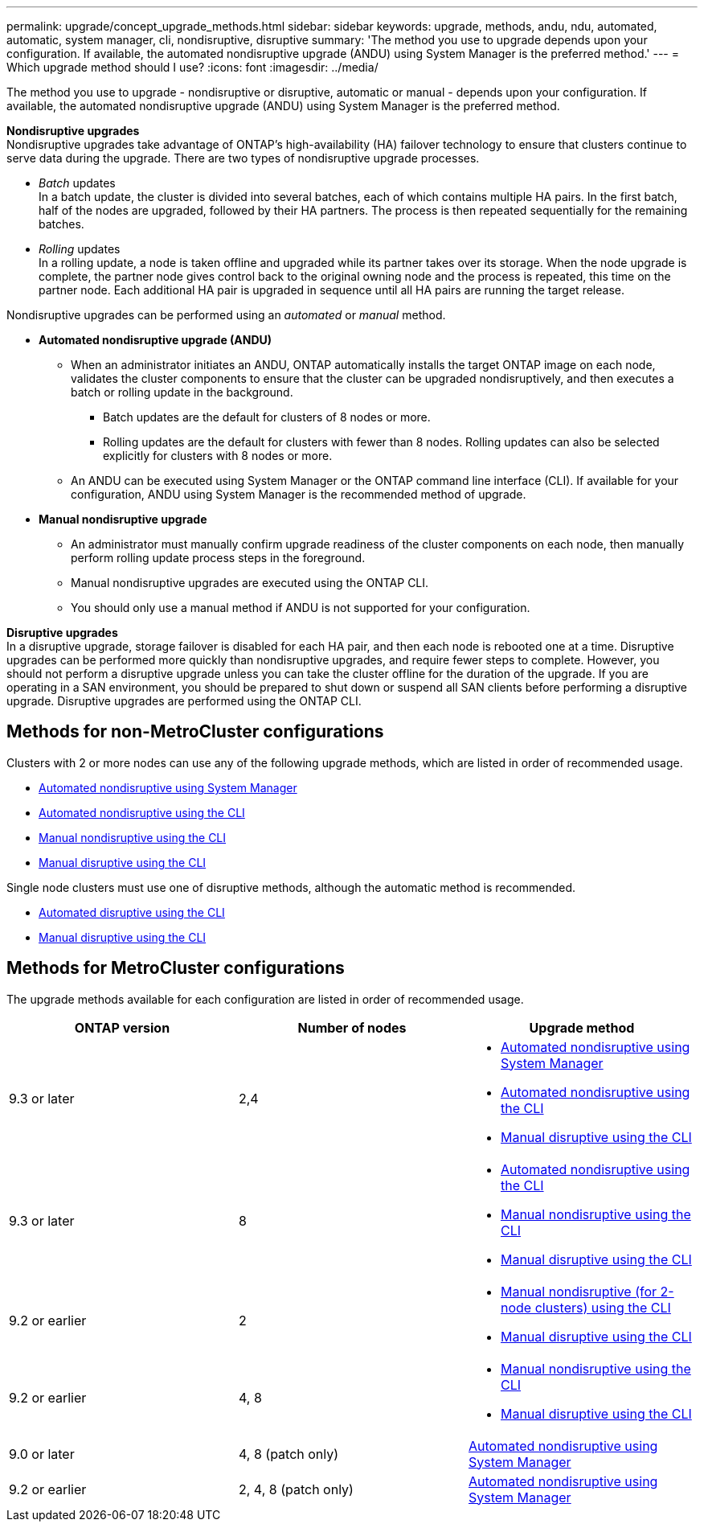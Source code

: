 ---
permalink: upgrade/concept_upgrade_methods.html
sidebar: sidebar
keywords: upgrade, methods, andu, ndu, automated, automatic, system manager, cli, nondisruptive, disruptive
summary: 'The method you use to upgrade depends upon your configuration.  If available, the automated nondisruptive upgrade (ANDU) using System Manager is the preferred method.'
---
= Which upgrade method should I use?
:icons: font
:imagesdir: ../media/

[.lead]
The method you use to upgrade - nondisruptive or disruptive, automatic or manual - depends upon your configuration.  If available, the automated nondisruptive upgrade (ANDU) using System Manager is the preferred method.

*Nondisruptive upgrades* +
Nondisruptive upgrades take advantage of ONTAP’s high-availability (HA) failover technology to ensure that clusters continue to serve data during the upgrade. There are two types of nondisruptive upgrade processes.

*	_Batch_ updates +
In a batch update, the cluster is divided into several batches, each of which contains multiple HA pairs.  In the first batch, half of the nodes are upgraded, followed by their HA partners. The process is then repeated sequentially for the remaining batches.

*	_Rolling_ updates +
In a rolling update, a node is taken offline and upgraded while its partner takes over its storage. When the node upgrade is complete, the partner node gives control back to the original owning node and the process is repeated, this time on the partner node. Each additional HA pair is upgraded in sequence until all HA pairs are running the target release.

Nondisruptive upgrades can be performed using an _automated_ or _manual_ method.

* *Automated nondisruptive upgrade (ANDU)*

**	When an administrator initiates an ANDU, ONTAP automatically installs the target ONTAP image on each node, validates the cluster components to ensure that the cluster can be upgraded nondisruptively, and then executes a batch or rolling update in the background.
***	Batch updates are the default for clusters of 8 nodes or more.
***	Rolling updates are the default for clusters with fewer than 8 nodes. Rolling updates can also be selected explicitly for clusters with 8 nodes or more.

**	An ANDU can be executed using System Manager or the ONTAP command line interface (CLI). If available for your configuration, ANDU using System Manager is the recommended method of upgrade.

* *Manual nondisruptive upgrade*

**	An administrator must manually confirm upgrade readiness of the cluster components on each node, then manually perform rolling update process steps in the foreground.
**	Manual nondisruptive upgrades are executed using the ONTAP CLI.
**	You should only use a manual method if ANDU is not supported for your configuration.

*Disruptive upgrades* +
In a disruptive upgrade, storage failover is disabled for each HA pair, and then each node is rebooted one at a time. Disruptive upgrades can be performed more quickly than nondisruptive upgrades, and require fewer steps to complete. However, you should not perform a disruptive upgrade unless you can take the cluster offline for the duration of the upgrade. If you are operating in a SAN environment, you should be prepared to shut down or suspend all SAN clients before performing a disruptive upgrade. Disruptive upgrades are performed using the ONTAP CLI.

== Methods for non-MetroCluster configurations

Clusters with 2 or more nodes can use any of the following upgrade methods, which are listed in order of recommended usage.

* xref:task_upgrade_andu_sm.html[Automated nondisruptive using System Manager]
* xref:task_upgrade_andu_cli.html[Automated nondisruptive using the CLI]
* xref:task_upgrade_nondisruptive_manual_cli.html[Manual nondisruptive using the CLI]
* xref:task_updating_an_ontap_cluster_disruptively.html[Manual disruptive using the CLI]

Single node clusters must use one of disruptive methods, although the automatic method is recommended.

* xref:task_upgrade_disruptive_automated_cli.html[Automated disruptive using the CLI]
* xref:task_updating_an_ontap_cluster_disruptively.html[Manual disruptive using the CLI]

== Methods for MetroCluster configurations

The upgrade methods available for each configuration are listed in order of recommended usage.

[cols=3*,options="header"]
|===
| ONTAP version
| Number of nodes
| Upgrade method

| 9.3 or later | 2,4 a| * xref:task_upgrade_andu_sm.html[Automated nondisruptive using System Manager]
* xref:task_upgrade_andu_cli.html[Automated nondisruptive using the CLI]
* xref:task_updating_an_ontap_cluster_disruptively.html[Manual disruptive using the CLI]
| 9.3 or later | 8 a| * xref:task_upgrade_andu_cli.html[Automated nondisruptive using the CLI]
* xref:task_updating_a_four_or_eight_node_mcc.html[Manual nondisruptive using the CLI]
* xref:task_updating_an_ontap_cluster_disruptively.html[Manual disruptive using the CLI]
| 9.2 or earlier | 2 a| * xref:task_updating_a_two_node_metrocluster_configuration_in_ontap_9_2_and_earlier.html[Manual nondisruptive (for 2-node clusters) using the CLI]
* xref:task_updating_an_ontap_cluster_disruptively.html[Manual disruptive using the CLI]
| 9.2 or earlier | 4, 8 a| * xref:task_updating_a_four_or_eight_node_mcc.html[Manual nondisruptive using the CLI]
* xref:task_updating_an_ontap_cluster_disruptively.html[Manual disruptive using the CLI]
| 9.0 or later | 4, 8 (patch only) | xref:task_upgrade_andu_sm.html[Automated nondisruptive using System Manager]
| 9.2 or earlier | 2, 4, 8 (patch only) | xref:task_upgrade_andu_sm.html[Automated nondisruptive using System Manager]
|===

// 2021-12-22, BURT 1447276
